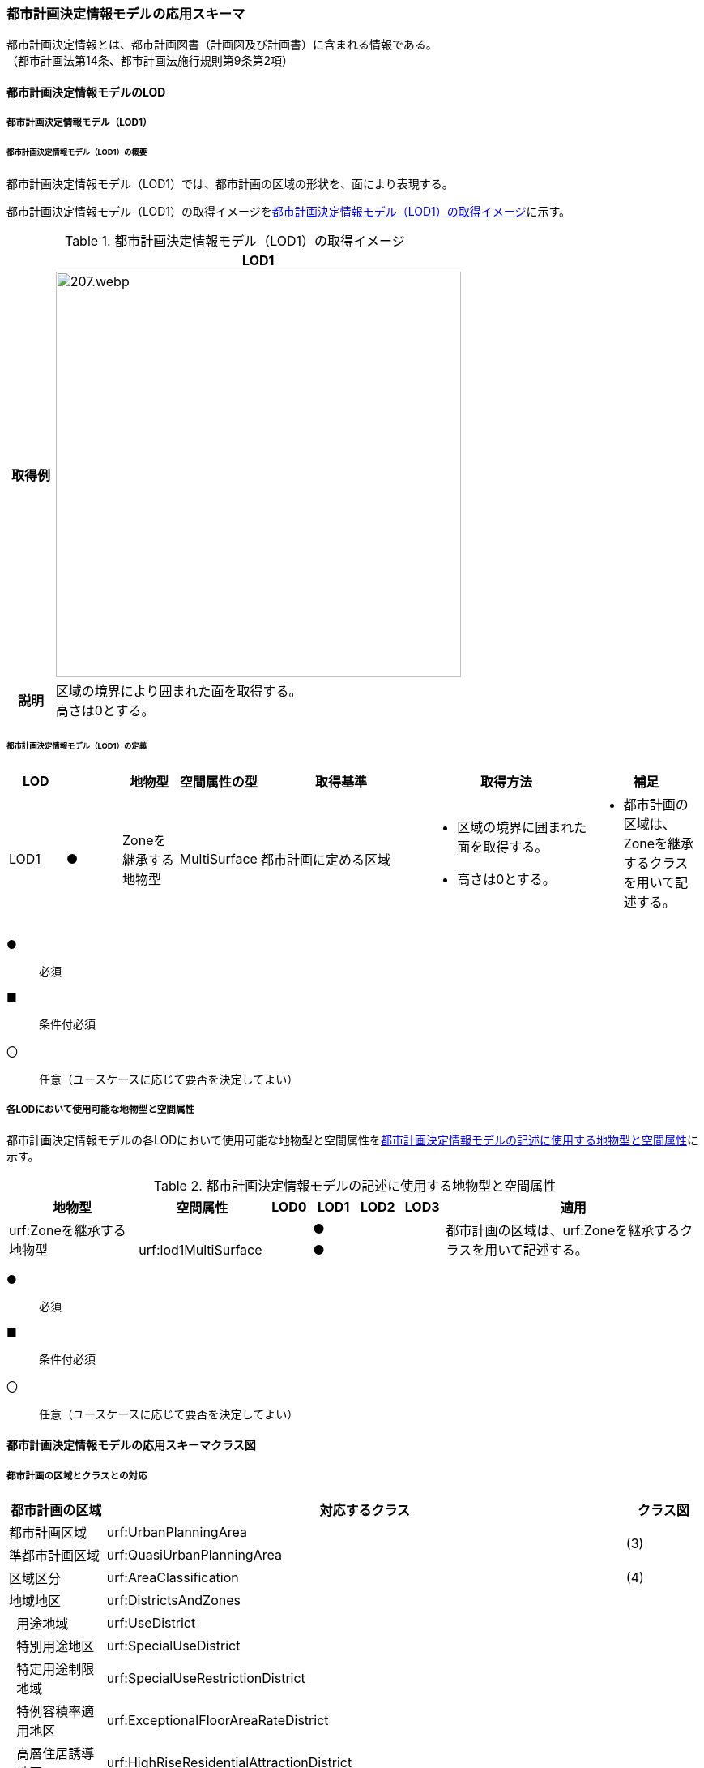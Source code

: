 [[toc4_10]]
=== 都市計画決定情報モデルの応用スキーマ

都市計画決定情報とは、都市計画図書（計画図及び計画書）に含まれる情報である。 +
（都市計画法第14条、都市計画法施行規則第9条第2項）

[[toc4_10_01]]
==== 都市計画決定情報モデルのLOD

[[toc4_10_01_01]]
===== 都市計画決定情報モデル（LOD1）

====== 都市計画決定情報モデル（LOD1）の概要

都市計画決定情報モデル（LOD1）では、都市計画の区域の形状を、面により表現する。

都市計画決定情報モデル（LOD1）の取得イメージを<<tab-4-58>>に示す。

[[tab-4-58]]
[cols="1a,9a"]
.都市計画決定情報モデル（LOD1）の取得イメージ
|===
^h| ^h| LOD1
^h| 取得例
|
image::images/207.webp.png[width="500"]

^h| 説明 | 区域の境界により囲まれた面を取得する。 +
高さは0とする。

|===

====== 都市計画決定情報モデル（LOD1）の定義

[cols="1a,^1a,1a,1a,3a,3a,2a"]
|===
| LOD | | 地物型 | 空間属性の型 | 取得基準 | 取得方法 | 補足

| LOD1
| ●
| Zoneを継承する地物型
| MultiSurface
| 都市計画に定める区域
|
* 区域の境界に囲まれた面を取得する。
* 高さは0とする。
|
* 都市計画の区域は、Zoneを継承するクラスを用いて記述する。

|===

[%key]
●:: 必須
■:: 条件付必須
〇:: 任意（ユースケースに応じて要否を決定してよい）

[[toc4_10_01_02]]
===== 各LODにおいて使用可能な地物型と空間属性

都市計画決定情報モデルの各LODにおいて使用可能な地物型と空間属性を<<tab-4-59>>に示す。

[[tab-4-59]]
[cols="3a,3a,^a,^a,^a,^a,6a"]
.都市計画決定情報モデルの記述に使用する地物型と空間属性
|===
h| 地物型 h| 空間属性 h| LOD0 h| LOD1 h| LOD2 h| LOD3 h| 適用

.2+| urf:Zoneを継承する地物型 | | |  ● | | .2+| 都市計画の区域は、urf:Zoneを継承するクラスを用いて記述する。
| urf:lod1MultiSurface | |  ● | |

|===

[%key]
●:: 必須
■:: 条件付必須
〇:: 任意（ユースケースに応じて要否を決定してよい）

[[toc4_10_02]]
==== 都市計画決定情報モデルの応用スキーマクラス図

[[toc4_10_02_01]]
===== 都市計画の区域とクラスとの対応

[cols="3a,3a,3a,37a,37a,37a"]
|===
4+|  都市計画の区域 |  対応するクラス |  クラス図

4+| 都市計画区域 | urf:UrbanPlanningArea .2+| (3)
4+| 準都市計画区域 | urf:QuasiUrbanPlanningArea
4+| 区域区分 | urf:AreaClassification | (4)
4+| 地域地区 | urf:DistrictsAndZones .28+| (5)
.27+| 3+| 用途地域 | urf:UseDistrict
3+| 特別用途地区 | urf:SpecialUseDistrict
3+| 特定用途制限地域 | urf:SpecialUseRestrictionDistrict
3+| 特例容積率適用地区 | urf:ExceptionalFloorAreaRateDistrict
3+| 高層住居誘導地区 | urf:HighRiseResidentialAttractionDistrict
3+| 高度地区 | urf:HeightControlDistrict
3+| 高度利用地区 | urf:HighLevelUseDistrict
3+| 特定街区 | urf:SpecifiedBlock
3+| 都市再生特別地区 | urf:SpecialUrbanRenaissanceDistrict
3+| 居住調整地域 | urf:HousingControlArea
3+| 居住環境向上用途誘導地区 | urf:ResidentialEnvironmentImprovementDistrict
3+| 特定用途誘導地区 | urf:SpecialUseAttractionDistrict
3+| 防火地域又は準防火地域 | urf:FirePreventionDistrict
3+| 特定防災街区整備地区 | urf:SpecifiedDisasterPreventionBlockImprovementZone
3+| 景観地区 | urf:LandscapeZone
3+| 風致地区 | urf:ScenicDistrict
3+| 駐車場整備地区 | urf:ParkingPlaceDevelopmentZone
3+| 臨港地区 | urf:PortZone
3+| 歴史的風土特別保存地区 | urf:SpecialZoneForPreservationOfHistoricalLandscape
3+| 第一種歴史的風土保存地区 +
又は第二種歴史的風土保存地区
| urf:ZoneForPreservationOfHistoricalLandscape

3+| 緑地保全地域 | urf:GreenSpaceConservationDistrict
3+| 特別緑地保全地域 | urf:SpecialGreenSpaceConservationDistrict
3+| 緑化地域 | urf:TreePlantingDistrict
3+| 流通業務地区 | urf:DistributionBusinessZone
3+| 生産緑地地区 | urf:ProductiveGreenZone
3+| 伝統的建造物群保存地区 | urf:ConservationZoneForClustersOfTraditionalStructures
3+| 航空機騒音障害防止地区 +
又は航空機騒音障害防止特別地区
| urf:AircraftNoiseControlZone +
urf:AircraftNoiseControlZone

4+| 促進区域 | urf:ProjectPromotionArea .5+| (6)
.4+| 3+| 市街地再開発促進区域 | urf:UrbanRedevelopmentPromotionArea
3+| 土地区画整理促進区域 | urf:LandReadjustmentPromotionArea
3+| 住宅街区整備促進区域 | urf:ResidentialBlockConstructionPromotionArea
3+| 拠点業務市街地整備土地区画整理促進区域 | urf:LandReadjustmentPromotionAreasForCoreBusinessUrbanDevelopment
4+| 遊休土地転換利用促進地区 | urf:UnusedLandUsePromotionArea | (7)
4+| 被災市街地復興推進地域 | urf:UrbanDisasterRecoveryPromotionArea | (8)
4+| 都市施設 | urf:UrbanFacility | (9)
.22+| 3+| 交通施設 | urf:TrafficFacility | (10)
3+| 公共空地 | urf:OpenSpaceForPublicUse | (11)
3+| 供給施設及び処理施設 | urf:SupplyFacility, urf:TreatmentFacility | (12)
3+| 水路 | urf:Waterway | (13)
3+| 教育文化施設 | urf:EducationalAndCulturalFacility | (14)
3+| 医療施設及び社会福祉施設 | urf:MedicalFacility, urf:SocialWelfareFacility | (15)
3+| 市場、と畜場、火葬場 | urf:MarketsSlaughterhousesCrematoria | (16)
3+| 一団地の住宅施設 | urf:CollectiveHousingFacilities .15+| (9)
3+| 一団地の官公庁施設 | urf:CollectiveGovernmentAndPublicOfficeFacilities
3+| 流通業務団地 | urf:DistributionBusinessPark
3+| 一団地の津波防災拠点市街地形成施設 | urf:CollectiveFacilitiesForTsunamiDisasterPrevention
3+| 一団地の復興再生拠点市街地形成施設 | urf:CollectiveFacilitiesForReconstructionAndRevitalization
3+| 一団地の復興拠点市街地形成施設 | urf:CollectiveFacilitiesForReconstruction
3+| 一団地の都市安全確保拠点施設 | urf:CollectiveUrbanDisasterPreventionFacilities
3+| 政令で定める都市施設 | urf:UrbanFacilityStipulatedByCabinetOrder
3+| 電気通信施設 | urf:TelecommunicationFacility
3+| 防風施設 | urf:WindProtectionFacility
3+| 防火施設 | urf:FireProtectionFacility
3+| 防潮施設 | urf:TideFacility
3+| 防水施設 | urf:FloodPreventionFacility
3+| 防雪施設 | urf:SnowProtectionFacility
3+| 防砂施設 | urf:SandControlFacility
4+| 市街地開発事業 | urf:UrbanDevelopmentProject .9+| (17)
.8+| 3+| 土地区画整理事業 | urf:LandReadjustmentProject
3+| 新住宅市街地開発事業 | urf:NewHousingAndUrbanDevelopmentProject
3+| 工業団地造成事業 | urf:IndustrialParkDevelopmentProject
3+| 市街地再開発事業 | urf:UrbanRedevelopmentProject
3+| 新都市基盤整備事業 | urf:NewUrbanInfrastructureProject
3+| 住宅街区整備事業 | urf:ResidentialBlockConstructionProject
3+| 防災街区整備事業 | urf:DisasterPreventionBlockImprovementProject
3+| 市街地改造事業 | urf:UrbanRenewalProject
4+| 市街地開発事業等の予定区域 | urf:ScheduledAreaForUrbanDevelopmentProject .7+| (18)
.6+| 3+| 新住宅市街地開発事業の予定区域 | urf:ScheduledAreaForNewHousingAndUrbanDevelopmentProjects
3+| 工業団地造成事業の予定区域 | urf:ScheduledAreaForIndustrialParkDevelopmentProjects
3+| 新都市基盤整備事業の予定区域 | urf:ScheduledAreaForNewUrbanInfrastructureProjects
3+| 一団地の住宅施設の予定区域 | urf:ScheduledAreaForCollectiveHousingFacilities
3+| 一団地の官公庁施設の予定区域 | urf:ScheduledAreaForCollectiveGovernmentAndPublicOfficeFacilities
3+| 流通業務団地の予定区域 | urf:ScheduledAreaForDistributionBusinessPark
4+| 地区計画等 | .17+| (19)
.19+| 3+| 地区計画 | urf:DistrictPlan
.2+| 2+| 地区整備計画 | urf:DistrictDevelopmentPlan
| | 地区施設 | urf:DistrictFacilityurf:DistrictFacility
3+| 沿道地区計画 | urf:RoadsideDistrictPlan
.2+| 2+| 沿道地区整備計画 | urf:RoadsideDistrictImprovementPlan
| | 沿道地区施設 | urf:RoadsideDistrictFacility
3+| 集落地区計画 | urf:RuralDistrictPlan
.2+| 2+| 集落地整備計画 | urf:RuralDistrictImprovementPlan
| | 集落施設 | urf:RuralDistrictFacility
3+| 歴史的風致維持向上地区計画 | urf:HistoricSceneryMaintenanceAndImprovementDistrictPlan
| 2+| 歴史的風致維持向上地区整備計画 | urf:DistrictImprovementPlanForHistoricSceneryMaintenanceAndImprovementDistrict
3+| 防災街区整備地区計画 | urf:DisasterPreventionBlockImprovementZonePlan
.4+| 2+| 特定建築物地区整備計画 | urf:SpecifiedBuildingZoneImprovementPlan
| | 特定地区防災施設 | urf:ZonalDisasterPreventionFacility
2+| 防災街区整備地区整備計画 | urf:DistrictImprovementPlanForDisasterPreventionBlockImprovementZonePlan
| | 地区防災施設 | urf:ZonalDisasterPreventionFacility
3+| 立地適正化計画 | .3+| (21)
.2+| 2+| 都市機能誘導区域 | urf:UrbanFunctionAttractionArea
2+| 居住誘導区域 | urf:ResidenceAttractionArea

|===

[[toc4_10_02_02]]
===== 都市計画決定情報の概要

image::images/EAID_8FD488EF_BAAB_40ec_A7ED_F7CC831D546E.png[]

// image::images/208.svg[]

[[toc4_10_02_03]]
===== 都市計画区域、準都市計画区域

image::images/EAID_1B2D9309_C66B_492a_995C_95B2B02E0D7C.png[]

// image::images/209.svg[]

[[toc4_10_02_04]]
===== 区域区分

image::images/EAID_6807F4EE_18EF_4e7e_ACCF_D5BD323AFDE9.png[]

// image::images/210.svg[]

[[toc4_10_02_05]]
===== 地域地区及び用途地域

image::images/EAID_9994BF62_51E2_42cd_BB35_16C537B6718A.png[]

// image::images/211.svg[]

[[toc4_10_02_06]]
===== 促進区域

image::images/EAID_CE4734FC_7986_4b3a_807F_A5B2C7EDE9E4.png[]

// image::images/212.svg[]

[[toc4_10_02_07]]
===== 遊休土地転換利用促進地区

image::images/EAID_F3F00F45_CD37_46fd_B521_D1040EB2FB16.png[]

// image::images/213.svg[]

[[toc4_10_02_08]]
===== 被災市街地復興推進地域

image::images/EAID_E7D9A2C4_72D6_40b9_8EB8_6B35476246B3.png[]

// image::images/214.svg[]

[[toc4_10_02_09]]
===== 都市施設

image::images/EAID_C96CBC24_B20E_459a_8F9D_75B61CDCB89F.png[]

// image::images/215.svg[]

[[toc4_10_02_10]]
===== 交通施設

image::images/EAID_A9FE9E6F_A5F4_47e5_A6BA_26E22C7346B6.png[]

// image::images/216.svg[]

[[toc4_10_02_11]]
===== 公共空地

image::images/EAID_CD5CF053_1772_4a0f_962D_B17054D8EEAA.png[]

// image::images/217.svg[]

[[toc4_10_02_12]]
===== 供給施設及び処理施設

image::images/EAID_F853B3C4_B145_4ef0_B261_C3CC0475B6D2.png[]

// image::images/218.svg[]

[[toc4_10_02_13]]
===== 水路

image::images/EAID_D998B20D_A875_4ef8_A9CE_996BE56602BD.png[]

// image::images/219.svg[]

[[toc4_10_02_14]]
===== 教育文化施設

image::images/EAID_AAF52AF6_F7F9_4005_AE46_8920847BEA03.png[]

// image::images/220.svg[]

[[toc4_10_02_15]]
===== 医療施設及び社会福祉施設

image::images/EAID_359DD694_0100_4bdf_AD5F_712D97E9C69B.png[]

// image::images/221.svg[]

[[toc4_10_02_16]]
===== 市場、と畜場、火葬場

image::images/EAID_A264F089_F9B3_406c_A3A8_FF34903797D3.png[]

// image::images/222.svg[]

[[toc4_10_02_17]]
===== 市街地開発事業

image::images/EAID_E77C66A2_2E94_4196_BFC6_662FE5AEEB6F.png[]

// image::images/223.svg[]

[[toc4_10_02_18]]
===== 市街地開発事業等予定区域

image::images/EAID_F92A6A28_612E_468e_9E39_D7AE7D24E24D.png[]

// image::images/224.svg[]

[[toc4_10_02_19]]
===== 地区計画等

image::images/EAID_2C8DD882_8DEA_4065_89F8_DDA796AA0C85.png[]

// image::images/225.svg[]

[[toc4_10_02_20]]
===== 立体的な範囲、区域界、品質属性

image::images/EAID_1321F39B_AD67_47b5_B5C3_3A42BBFCBDF9.png[]

// image::images/226.svg[]

[[toc4_10_02_21]]
===== 立地適正化計画

image::images/EAID_8BB1CA0C_C003_4678_973B_A1C3308E021D.png[]

// image::images/227.svg[]


[[toc4_10_03]]
==== 都市計画決定情報モデルの応用スキーマ文書

[[toc4_10_03_01]]
===== 都市計画区域、準都市計画区域

====== urf:UrbanPlanningArea

lutaml_klass_table::../../sources/xmi/plateau_all_packages_export.xmi[name="UrbanPlanningArea",template="../../sources/liquid_templates/_klass_table.liquid"]

====== urf:QuasiUrbanPlanningArea

lutaml_klass_table::../../sources/xmi/plateau_all_packages_export.xmi[name="QuasiUrbanPlanningArea",template="../../sources/liquid_templates/_klass_table.liquid"]


[[toc4_10_03_02]]
===== 区域区分

====== urf:AreaClassification

lutaml_klass_table::../../sources/xmi/plateau_all_packages_export.xmi[name="AreaClassification",template="../../sources/liquid_templates/_klass_table.liquid"]


[[toc4_10_03_03]]
===== 地域地区

====== urf:DistrictsAndZones

lutaml_klass_table::../../sources/xmi/plateau_all_packages_export.xmi[name="DistrictsAndZones",template="../../sources/liquid_templates/_klass_table.liquid"]

====== urf:UseDistrict

lutaml_klass_table::../../sources/xmi/plateau_all_packages_export.xmi[name="UseDistrict",template="../../sources/liquid_templates/_klass_table.liquid"]

====== urf:SpecialUseDistrict

lutaml_klass_table::../../sources/xmi/plateau_all_packages_export.xmi[name="SpecialUseDistrict",template="../../sources/liquid_templates/_klass_table.liquid"]

====== urf:SpecialUseRestrictionDistrict

lutaml_klass_table::../../sources/xmi/plateau_all_packages_export.xmi[name="SpecialUseRestrictionDistrict",template="../../sources/liquid_templates/_klass_table.liquid"]

====== urf:ExceptionalFloorAreaRateDistrict

lutaml_klass_table::../../sources/xmi/plateau_all_packages_export.xmi[name="ExceptionalFloorAreaRateDistrict",template="../../sources/liquid_templates/_klass_table.liquid"]

====== urf:HighRiseResidentialAttractionDistrict

lutaml_klass_table::../../sources/xmi/plateau_all_packages_export.xmi[name="HighRiseResidentialAttractionDistrict",template="../../sources/liquid_templates/_klass_table.liquid"]

====== urf:HeightControlDistrict

lutaml_klass_table::../../sources/xmi/plateau_all_packages_export.xmi[name="HeightControlDistrict",template="../../sources/liquid_templates/_klass_table.liquid"]

====== urf:HighLevelUseDistrict

lutaml_klass_table::../../sources/xmi/plateau_all_packages_export.xmi[name="HighLevelUseDistrict",template="../../sources/liquid_templates/_klass_table.liquid"]

====== urf:SpecifiedBlock

lutaml_klass_table::../../sources/xmi/plateau_all_packages_export.xmi[name="SpecifiedBlock",template="../../sources/liquid_templates/_klass_table.liquid"]

====== urf:SpecialUrbanRenaissanceDistrict

lutaml_klass_table::../../sources/xmi/plateau_all_packages_export.xmi[name="SpecialUrbanRenaissanceDistrict",template="../../sources/liquid_templates/_klass_table.liquid"]

====== urf:HousingControlArea

lutaml_klass_table::../../sources/xmi/plateau_all_packages_export.xmi[name="HousingControlArea",template="../../sources/liquid_templates/_klass_table.liquid"]

====== urf:ResidentialEnvironmentImprovementDistrict

lutaml_klass_table::../../sources/xmi/plateau_all_packages_export.xmi[name="ResidentialEnvironmentImprovementDistrict",template="../../sources/liquid_templates/_klass_table.liquid"]

====== urf:SpecialUseAttractionDistrict

lutaml_klass_table::../../sources/xmi/plateau_all_packages_export.xmi[name="SpecialUseAttractionDistrict",template="../../sources/liquid_templates/_klass_table.liquid"]

====== urf:FirePreventionDistrict

lutaml_klass_table::../../sources/xmi/plateau_all_packages_export.xmi[name="FirePreventionDistrict",template="../../sources/liquid_templates/_klass_table.liquid"]

====== urf:SpecifiedDisasterPreventionBlockImprovementZone

lutaml_klass_table::../../sources/xmi/plateau_all_packages_export.xmi[name="SpecifiedDisasterPreventionBlockImprovementZone",template="../../sources/liquid_templates/_klass_table.liquid"]

====== urf:LandscapeZone

lutaml_klass_table::../../sources/xmi/plateau_all_packages_export.xmi[name="LandscapeZone",template="../../sources/liquid_templates/_klass_table.liquid"]

====== urf:ScenicDistrict

lutaml_klass_table::../../sources/xmi/plateau_all_packages_export.xmi[name="ScenicDistrict",template="../../sources/liquid_templates/_klass_table.liquid"]

====== urf:ParkingPlaceDevelopmentZone

lutaml_klass_table::../../sources/xmi/plateau_all_packages_export.xmi[name="ParkingPlaceDevelopmentZone",template="../../sources/liquid_templates/_klass_table.liquid"]

====== urf:PortZone

lutaml_klass_table::../../sources/xmi/plateau_all_packages_export.xmi[name="PortZone",template="../../sources/liquid_templates/_klass_table.liquid"]

====== urf:SpecialZoneForPreservationOfHistoricalLandscape

lutaml_klass_table::../../sources/xmi/plateau_all_packages_export.xmi[name="SpecialZoneForPreservationOfHistoricalLandscape",template="../../sources/liquid_templates/_klass_table.liquid"]

====== urf:ZoneForPreservationOfHistoricalLandscape

lutaml_klass_table::../../sources/xmi/plateau_all_packages_export.xmi[name="ZoneForPreservationOfHistoricalLandscape",template="../../sources/liquid_templates/_klass_table.liquid"]

====== urf:GreenSpaceConservationDistrict

lutaml_klass_table::../../sources/xmi/plateau_all_packages_export.xmi[name="GreenSpaceConservationDistrict",template="../../sources/liquid_templates/_klass_table.liquid"]

====== urf:SpecialGreenSpaceConservationDistrict

lutaml_klass_table::../../sources/xmi/plateau_all_packages_export.xmi[name="SpecialGreenSpaceConservationDistrict",template="../../sources/liquid_templates/_klass_table.liquid"]

====== urf:TreePlantingDistrict

lutaml_klass_table::../../sources/xmi/plateau_all_packages_export.xmi[name="TreePlantingDistrict",template="../../sources/liquid_templates/_klass_table.liquid"]

====== urf:DistributionBusinessZone

lutaml_klass_table::../../sources/xmi/plateau_all_packages_export.xmi[name="DistributionBusinessZone",template="../../sources/liquid_templates/_klass_table.liquid"]

====== urf:ProductiveGreenZone

lutaml_klass_table::../../sources/xmi/plateau_all_packages_export.xmi[name="ProductiveGreenZone",template="../../sources/liquid_templates/_klass_table.liquid"]

====== urf:ConservationZoneForClustersOfTraditionalStructures

lutaml_klass_table::../../sources/xmi/plateau_all_packages_export.xmi[name="ConservationZoneForClustersOfTraditionalStructures",template="../../sources/liquid_templates/_klass_table.liquid"]

====== urf:AircraftNoiseControlZone

lutaml_klass_table::../../sources/xmi/plateau_all_packages_export.xmi[name="AircraftNoiseControlZone",template="../../sources/liquid_templates/_klass_table.liquid"]


[[toc4_10_03_04]]
===== 促進区域

====== urf:ProjectPromotionArea

lutaml_klass_table::../../sources/xmi/plateau_all_packages_export.xmi[name="ProjectPromotionArea",template="../../sources/liquid_templates/_klass_table.liquid"]

====== urf:UrbanRedevelopmentPromotionArea

lutaml_klass_table::../../sources/xmi/plateau_all_packages_export.xmi[name="UrbanRedevelopmentPromotionArea",template="../../sources/liquid_templates/_klass_table.liquid"]

====== urf:LandReadjustmentPromotionArea

lutaml_klass_table::../../sources/xmi/plateau_all_packages_export.xmi[name="LandReadjustmentPromotionArea",template="../../sources/liquid_templates/_klass_table.liquid"]

====== urf:ResidentialBlockConstructionPromotionArea

lutaml_klass_table::../../sources/xmi/plateau_all_packages_export.xmi[name="ResidentialBlockConstructionPromotionArea",template="../../sources/liquid_templates/_klass_table.liquid"]

====== urf:LandReadjustmentPromotionAreasForCoreBusinessUrbanDevelopment

lutaml_klass_table::../../sources/xmi/plateau_all_packages_export.xmi[name="LandReadjustmentPromotionAreasForCoreBusinessUrbanDevelopment",template="../../sources/liquid_templates/_klass_table.liquid"]


[[toc4_10_03_05]]
===== 遊休土地転換利用促進地区

====== urf:UnusedLandUsePromotionArea

lutaml_klass_table::../../sources/xmi/plateau_all_packages_export.xmi[name="UnusedLandUsePromotionArea",template="../../sources/liquid_templates/_klass_table.liquid"]


[[toc4_10_03_06]]
===== 被災市街地復興推進地域

====== urf:UrbanDisasterRecoveryPromotionArea

lutaml_klass_table::../../sources/xmi/plateau_all_packages_export.xmi[name="UrbanDisasterRecoveryPromotionArea",template="../../sources/liquid_templates/_klass_table.liquid"]


[[toc4_10_03_07]]
===== 都市施設

====== urf:UrbanFacility

lutaml_klass_table::../../sources/xmi/plateau_all_packages_export.xmi[name="UrbanFacility",template="../../sources/liquid_templates/_klass_table.liquid"]

====== urf:TrafficFacility

lutaml_klass_table::../../sources/xmi/plateau_all_packages_export.xmi[name="TrafficFacility",template="../../sources/liquid_templates/_klass_table.liquid"]

====== urf:UrbanRoadAttribute

lutaml_klass_table::../../sources/xmi/plateau_all_packages_export.xmi[name="UrbanRoadAttribute",template="../../sources/liquid_templates/_klass_table.liquid"]

====== urf:UrbanRapidTransitRailroadAttribute

lutaml_klass_table::../../sources/xmi/plateau_all_packages_export.xmi[name="UrbanRapidTransitRailroadAttribute",template="../../sources/liquid_templates/_klass_table.liquid"]

====== urf:StructureDetails

lutaml_klass_table::../../sources/xmi/plateau_all_packages_export.xmi[name="StructureDetails",template="../../sources/liquid_templates/_klass_table.liquid"]

====== urf:ParkingPlaceAttribute

lutaml_klass_table::../../sources/xmi/plateau_all_packages_export.xmi[name="ParkingPlaceAttribute",template="../../sources/liquid_templates/_klass_table.liquid"]

====== urf:VehicleTerminalAttribute

lutaml_klass_table::../../sources/xmi/plateau_all_packages_export.xmi[name="VehicleTerminalAttribute",template="../../sources/liquid_templates/_klass_table.liquid"]

====== urf:OpenSpaceForPublicUse

lutaml_klass_table::../../sources/xmi/plateau_all_packages_export.xmi[name="OpenSpaceForPublicUse",template="../../sources/liquid_templates/_klass_table.liquid"]

====== urf:ParkAttribute

lutaml_klass_table::../../sources/xmi/plateau_all_packages_export.xmi[name="ParkAttribute",template="../../sources/liquid_templates/_klass_table.liquid"]

====== urf:SupplyFacility

lutaml_klass_table::../../sources/xmi/plateau_all_packages_export.xmi[name="SupplyFacility",template="../../sources/liquid_templates/_klass_table.liquid"]

====== urf:WaterWorksAttribute

lutaml_klass_table::../../sources/xmi/plateau_all_packages_export.xmi[name="WaterWorksAttribute",template="../../sources/liquid_templates/_klass_table.liquid"]

====== urf:TreatmentFacility

lutaml_klass_table::../../sources/xmi/plateau_all_packages_export.xmi[name="TreatmentFacility",template="../../sources/liquid_templates/_klass_table.liquid"]

====== urf:SewerSystemAttribute

lutaml_klass_table::../../sources/xmi/plateau_all_packages_export.xmi[name="SewerSystemAttribute",template="../../sources/liquid_templates/_klass_table.liquid"]

====== urf:Waterway

lutaml_klass_table::../../sources/xmi/plateau_all_packages_export.xmi[package="urf",name="Waterway",template="../../sources/liquid_templates/_klass_table.liquid"]

====== urf:EducationalAndCulturalFacility

lutaml_klass_table::../../sources/xmi/plateau_all_packages_export.xmi[name="EducationalAndCulturalFacility",template="../../sources/liquid_templates/_klass_table.liquid"]

====== urf:MedicalFacility

lutaml_klass_table::../../sources/xmi/plateau_all_packages_export.xmi[name="MedicalFacility",template="../../sources/liquid_templates/_klass_table.liquid"]

====== urf:SocialWelfareFacility

lutaml_klass_table::../../sources/xmi/plateau_all_packages_export.xmi[name="SocialWelfareFacility",template="../../sources/liquid_templates/_klass_table.liquid"]

====== urf:MarketsSlaughterhousesCrematoria

lutaml_klass_table::../../sources/xmi/plateau_all_packages_export.xmi[name="MarketsSlaughterhousesCrematoria",template="../../sources/liquid_templates/_klass_table.liquid"]

====== urf:CollectiveHousingFacilities

lutaml_klass_table::../../sources/xmi/plateau_all_packages_export.xmi[name="CollectiveHousingFacilities",template="../../sources/liquid_templates/_klass_table.liquid"]

====== urf:CollectiveGovernmentAndPublicOfficeFacilities

lutaml_klass_table::../../sources/xmi/plateau_all_packages_export.xmi[name="CollectiveGovernmentAndPublicOfficeFacilities",template="../../sources/liquid_templates/_klass_table.liquid"]

====== urf:DistributionBusinessPark

lutaml_klass_table::../../sources/xmi/plateau_all_packages_export.xmi[name="DistributionBusinessPark",template="../../sources/liquid_templates/_klass_table.liquid"]

====== urf:CollectiveFacilitiesForTsunamiDisasterPrevention

lutaml_klass_table::../../sources/xmi/plateau_all_packages_export.xmi[name="CollectiveFacilitiesForTsunamiDisasterPrevention",template="../../sources/liquid_templates/_klass_table.liquid"]

====== urf:CollectiveFacilitiesForReconstructionAndRevitalization

lutaml_klass_table::../../sources/xmi/plateau_all_packages_export.xmi[name="CollectiveFacilitiesForReconstructionAndRevitalization",template="../../sources/liquid_templates/_klass_table.liquid"]

====== urf:CollectiveFacilitiesForReconstruction

lutaml_klass_table::../../sources/xmi/plateau_all_packages_export.xmi[name="CollectiveFacilitiesForReconstruction",template="../../sources/liquid_templates/_klass_table.liquid"]

====== urf:CollectiveUrbanDisasterPreventionFacilities

lutaml_klass_table::../../sources/xmi/plateau_all_packages_export.xmi[name="CollectiveUrbanDisasterPreventionFacilities",template="../../sources/liquid_templates/_klass_table.liquid"]

====== urf:UrbanFacilityStipulatedByCabinetOrder

lutaml_klass_table::../../sources/xmi/plateau_all_packages_export.xmi[name="UrbanFacilityStipulatedByCabinetOrder",template="../../sources/liquid_templates/_klass_table.liquid"]

====== urf:TelecommunicationFacility

lutaml_klass_table::../../sources/xmi/plateau_all_packages_export.xmi[name="TelecommunicationFacility",template="../../sources/liquid_templates/_klass_table.liquid"]

====== urf:WindProtectionFacility

lutaml_klass_table::../../sources/xmi/plateau_all_packages_export.xmi[name="WindProtectionFacility",template="../../sources/liquid_templates/_klass_table.liquid"]

====== urf:FireProtectionFacility

lutaml_klass_table::../../sources/xmi/plateau_all_packages_export.xmi[name="FireProtectionFacility",template="../../sources/liquid_templates/_klass_table.liquid"]

====== urf:TideFacility

lutaml_klass_table::../../sources/xmi/plateau_all_packages_export.xmi[name="TideFacility",template="../../sources/liquid_templates/_klass_table.liquid"]

====== urf:FloodPreventionFacility

lutaml_klass_table::../../sources/xmi/plateau_all_packages_export.xmi[name="FloodPreventionFacility",template="../../sources/liquid_templates/_klass_table.liquid"]

====== urf:SnowProtectionFacility

lutaml_klass_table::../../sources/xmi/plateau_all_packages_export.xmi[name="SnowProtectionFacility",template="../../sources/liquid_templates/_klass_table.liquid"]

====== urf:SandControlFacility

lutaml_klass_table::../../sources/xmi/plateau_all_packages_export.xmi[name="SandControlFacility",template="../../sources/liquid_templates/_klass_table.liquid"]


[[toc4_10_03_08]]
===== 市街地開発事業

====== urf:UrbanDevelopmentProject

lutaml_klass_table::../../sources/xmi/plateau_all_packages_export.xmi[name="UrbanDevelopmentProject",template="../../sources/liquid_templates/_klass_table.liquid"]

====== urf:LandReadjustmentProject

lutaml_klass_table::../../sources/xmi/plateau_all_packages_export.xmi[name="LandReadjustmentProject",template="../../sources/liquid_templates/_klass_table.liquid"]

====== urf:NewHousingAndUrbanDevelopmentProject

lutaml_klass_table::../../sources/xmi/plateau_all_packages_export.xmi[name="NewHousingAndUrbanDevelopmentProject",template="../../sources/liquid_templates/_klass_table.liquid"]

====== urf:IndustrialParkDevelopmentProject

lutaml_klass_table::../../sources/xmi/plateau_all_packages_export.xmi[name="IndustrialParkDevelopmentProject",template="../../sources/liquid_templates/_klass_table.liquid"]

====== urf:UrbanRedevelopmentProject

lutaml_klass_table::../../sources/xmi/plateau_all_packages_export.xmi[name="UrbanRedevelopmentProject",template="../../sources/liquid_templates/_klass_table.liquid"]

====== urf:NewUrbanInfrastructureProject

lutaml_klass_table::../../sources/xmi/plateau_all_packages_export.xmi[name="NewUrbanInfrastructureProject",template="../../sources/liquid_templates/_klass_table.liquid"]

====== urf:ResidentialBlockConstructionProject

lutaml_klass_table::../../sources/xmi/plateau_all_packages_export.xmi[name="ResidentialBlockConstructionProject",template="../../sources/liquid_templates/_klass_table.liquid"]

====== urf:DisasterPreventionBlockImprovementProject

lutaml_klass_table::../../sources/xmi/plateau_all_packages_export.xmi[name="DisasterPreventionBlockImprovementProject",template="../../sources/liquid_templates/_klass_table.liquid"]

====== urf:UrbanRenewalProject

lutaml_klass_table::../../sources/xmi/plateau_all_packages_export.xmi[name="UrbanRenewalProject",template="../../sources/liquid_templates/_klass_table.liquid"]


[[toc4_10_03_09]]
===== 市街地開発事業の予定区域

====== urf:ScheduledAreaForUrbanDevelopmentProject

lutaml_klass_table::../../sources/xmi/plateau_all_packages_export.xmi[name="ScheduledAreaForUrbanDevelopmentProject",template="../../sources/liquid_templates/_klass_table.liquid"]

====== urf:ScheduledAreaForNewHousingAndUrbanDevelopmentProjects

lutaml_klass_table::../../sources/xmi/plateau_all_packages_export.xmi[name="ScheduledAreaForNewHousingAndUrbanDevelopmentProjects",template="../../sources/liquid_templates/_klass_table.liquid"]

====== urf:ScheduledAreaForIndustrialParkDevelopmentProjects

lutaml_klass_table::../../sources/xmi/plateau_all_packages_export.xmi[name="ScheduledAreaForIndustrialParkDevelopmentProjects",template="../../sources/liquid_templates/_klass_table.liquid"]

====== urf:ScheduledAreaForNewUrbanInfrastructureProjects

lutaml_klass_table::../../sources/xmi/plateau_all_packages_export.xmi[name="ScheduledAreaForNewUrbanInfrastructureProjects",template="../../sources/liquid_templates/_klass_table.liquid"]

====== urf:ScheduledAreaForCollectiveHousingFacilities

lutaml_klass_table::../../sources/xmi/plateau_all_packages_export.xmi[name="ScheduledAreaForCollectiveHousingFacilities",template="../../sources/liquid_templates/_klass_table.liquid"]

====== urf:ScheduledAreaForCollectiveGovernmentAndPublicOfficeFacilities

lutaml_klass_table::../../sources/xmi/plateau_all_packages_export.xmi[name="ScheduledAreaForCollectiveGovernmentAndPublicOfficeFacilities",template="../../sources/liquid_templates/_klass_table.liquid"]

====== urf:ScheduledAreaForDistributionBusinessPark

lutaml_klass_table::../../sources/xmi/plateau_all_packages_export.xmi[name="ScheduledAreaForDistributionBusinessPark",template="../../sources/liquid_templates/_klass_table.liquid"]


[[toc4_10_03_10]]
===== 地区計画等

====== urf:DistrictPlan

lutaml_klass_table::../../sources/xmi/plateau_all_packages_export.xmi[name="DistrictPlan",template="../../sources/liquid_templates/_klass_table.liquid"]

====== urf:RoadsideDistrictPlan

lutaml_klass_table::../../sources/xmi/plateau_all_packages_export.xmi[name="RoadsideDistrictPlan",template="../../sources/liquid_templates/_klass_table.liquid"]

====== urf:RuralDistrictPlan

lutaml_klass_table::../../sources/xmi/plateau_all_packages_export.xmi[name="RuralDistrictPlan",template="../../sources/liquid_templates/_klass_table.liquid"]

====== urf:HistoricSceneryMaintenanceAndImprovementDistrictPlan

lutaml_klass_table::../../sources/xmi/plateau_all_packages_export.xmi[name="HistoricSceneryMaintenanceAndImprovementDistrictPlan",template="../../sources/liquid_templates/_klass_table.liquid"]

====== urf:DisasterPreventionBlockImprovementZonePlan

lutaml_klass_table::../../sources/xmi/plateau_all_packages_export.xmi[name="DisasterPreventionBlockImprovementZonePlan",template="../../sources/liquid_templates/_klass_table.liquid"]

====== urf:DistrictDevelopmentPlan

lutaml_klass_table::../../sources/xmi/plateau_all_packages_export.xmi[name="DistrictDevelopmentPlan",template="../../sources/liquid_templates/_klass_table.liquid"]

====== urf:SpecifiedBuildingZoneImprovementPlan

lutaml_klass_table::../../sources/xmi/plateau_all_packages_export.xmi[name="SpecifiedBuildingZoneImprovementPlan",template="../../sources/liquid_templates/_klass_table.liquid"]

====== urf:DistrictImprovementPlanForDisasterPreventionBlockImprovementZonePlan

lutaml_klass_table::../../sources/xmi/plateau_all_packages_export.xmi[name="DistrictImprovementPlanForDisasterPreventionBlockImprovementZonePlan",template="../../sources/liquid_templates/_klass_table.liquid"]

====== urf:RoadsideDistrictImprovementPlan

lutaml_klass_table::../../sources/xmi/plateau_all_packages_export.xmi[name="RoadsideDistrictImprovementPlan",template="../../sources/liquid_templates/_klass_table.liquid"]

====== urf:RuralDistrictImprovementPlan

lutaml_klass_table::../../sources/xmi/plateau_all_packages_export.xmi[name="RuralDistrictImprovementPlan",template="../../sources/liquid_templates/_klass_table.liquid"]

====== urf:DistrictImprovementPlanForHistoricSceneryMaintenanceAndImprovementDistrict

lutaml_klass_table::../../sources/xmi/plateau_all_packages_export.xmi[name="DistrictImprovementPlanForHistoricSceneryMaintenanceAndImprovementDistrict",template="../../sources/liquid_templates/_klass_table.liquid"]

====== urf:PromotionDistrict

lutaml_klass_table::../../sources/xmi/plateau_all_packages_export.xmi[name="PromotionDistrict",template="../../sources/liquid_templates/_klass_table.liquid"]

====== urf:District

lutaml_klass_table::../../sources/xmi/plateau_all_packages_export.xmi[name="District",template="../../sources/liquid_templates/_klass_table.liquid"]

====== urf:DistrictFacility

lutaml_klass_table::../../sources/xmi/plateau_all_packages_export.xmi[name="DistrictFacility",template="../../sources/liquid_templates/_klass_table.liquid"]

====== urf:RuralDistrictFacility

lutaml_klass_table::../../sources/xmi/plateau_all_packages_export.xmi[name="RuralDistrictFacility",template="../../sources/liquid_templates/_klass_table.liquid"]

====== urf:RoadsideDistrictFacility

lutaml_klass_table::../../sources/xmi/plateau_all_packages_export.xmi[name="RoadsideDistrictFacility",template="../../sources/liquid_templates/_klass_table.liquid"]

====== urf:ZonalDisasterPreventionFacility

lutaml_klass_table::../../sources/xmi/plateau_all_packages_export.xmi[name="ZonalDisasterPreventionFacility",template="../../sources/liquid_templates/_klass_table.liquid"]


[[toc4_10_03_11]]
===== 立体的な範囲

====== urf:ThreeDimensionalExtent

lutaml_klass_table::../../sources/xmi/plateau_all_packages_export.xmi[name="ThreeDimensionalExtent",template="../../sources/liquid_templates/_klass_table.liquid"]


[[toc4_10_03_12]]
===== 区域の境界

====== urf:Boundary

lutaml_klass_table::../../sources/xmi/plateau_all_packages_export.xmi[name="Boundary",template="../../sources/liquid_templates/_klass_table.liquid"]


[[toc4_10_03_13]]
===== 立地適正化計画

====== urf:UrbanFunctionAttractionArea

lutaml_klass_table::../../sources/xmi/plateau_all_packages_export.xmi[name="UrbanFunctionAttractionArea",template="../../sources/liquid_templates/_klass_table.liquid"]

====== urf:ResidenceAttractionArea

lutaml_klass_table::../../sources/xmi/plateau_all_packages_export.xmi[name="ResidenceAttractionArea",template="../../sources/liquid_templates/_klass_table.liquid"]


[[toc4_10_03_14]]
===== データ品質

====== uro:DataQualityAttribute

lutaml_klass_table::../../sources/xmi/plateau_all_packages_export.xmi[name="DataQualityAttribute",template="../../sources/liquid_templates/_klass_table.liquid"]


[[toc4_10_03_15]]
===== 拡張属性

====== uro:KeyValuePairAttribute

lutaml_klass_table::../../sources/xmi/plateau_all_packages_export.xmi[name="KeyValuePairAttribute",template="../../sources/liquid_templates/_klass_table.liquid"]


[[toc4_10_04]]
==== 都市計画決定情報モデルで使用するコードリストと列挙型

[[toc4_10_04_01]]
===== Urban Function（i-UR）

====== Common_urbanPlanType.xml

lutaml_gml_dictionary::iur/codelists/3.2/Common_urbanPlanType.xml[template="gml_dict_template.liquid",context=dict]

====== Common_areaClassificationType.xml

lutaml_gml_dictionary::iur/codelists/3.2/Common_areaClassificationType.xml[template="gml_dict_template.liquid",context=dict]

====== Common_districtsAndZonesType.xml

lutaml_gml_dictionary::iur/codelists/3.2/Common_districtsAndZonesType.xml[template="gml_dict_template.liquid",context=dict]

====== Common_validType.xml

lutaml_gml_dictionary::iur/codelists/3.2/Common_validType.xml[template="gml_dict_template.liquid",context=dict]

====== Common_availabilityType.xml

lutaml_gml_dictionary::iur/codelists/3.2/Common_availabilityType.xml[template="gml_dict_template.liquid",context=dict]

====== SpecialUseDistrict_usage.xml

lutaml_gml_dictionary::iur/codelists/3.2/SpecialUseDistrict_usage.xml[template="gml_dict_template.liquid",context=dict]

====== HeightControlDistrict_usage.xml

lutaml_gml_dictionary::iur/codelists/3.2/HeightControlDistrict_usage.xml[template="gml_dict_template.liquid",context=dict]

====== FirePreventionDistrict_usage.xml

lutaml_gml_dictionary::iur/codelists/3.2/FirePreventionDistrict_usage.xml[template="gml_dict_template.liquid",context=dict]

====== ScenicDistrict_usage.xml

lutaml_gml_dictionary::iur/codelists/3.2/ScenicDistrict_usage.xml[template="gml_dict_template.liquid",context=dict]

====== PortZone_usage.xml

lutaml_gml_dictionary::iur/codelists/3.2/PortZone_usage.xml[template="gml_dict_template.liquid",context=dict]

====== SpecialGreenSpaceConservationDistrict_requirement.xml

lutaml_gml_dictionary::iur/codelists/3.2/SpecialGreenSpaceConservationDistrict_requirement.xml[template="gml_dict_template.liquid",context=dict]

====== ProjectPromotionArea_function.xml

lutaml_gml_dictionary::iur/codelists/3.2/ProjectPromotionArea_function.xml[template="gml_dict_template.liquid",context=dict]

====== UrbanRoadAttribute_routeTypeNumber.xml

lutaml_gml_dictionary::iur/codelists/3.2/UrbanRoadAttribute_routeTypeNumber.xml[template="gml_dict_template.liquid",context=dict]

====== UrbanRoadAttribute_routeSizeNumber.xml

lutaml_gml_dictionary::iur/codelists/3.2/UrbanRoadAttribute_routeSizeNumber.xml[template="gml_dict_template.liquid",context=dict]

====== UrbanRoadAttribute_roadType.xml

lutaml_gml_dictionary::iur/codelists/3.2/UrbanRoadAttribute_roadType.xml[template="gml_dict_template.liquid",context=dict]

====== TrafficFacility_trafficFacilityStructureType.xml

lutaml_gml_dictionary::iur/codelists/3.2/TrafficFacility_trafficFacilityStructureType.xml[template="gml_dict_template.liquid",context=dict]

====== TrafficFacility_trafficFacilityCrossingType.xml

lutaml_gml_dictionary::iur/codelists/3.2/TrafficFacility_trafficFacilityCrossingType.xml[template="gml_dict_template.liquid",context=dict]

====== VehicleTerminalAttribute_terminalType.xml

lutaml_gml_dictionary::iur/codelists/3.2/VehicleTerminalAttribute_terminalType.xml[template="gml_dict_template.liquid",context=dict]

====== ParkAttribute_parkTypeNumber.xml

lutaml_gml_dictionary::iur/codelists/3.2/ParkAttribute_parkTypeNumber.xml[template="gml_dict_template.liquid",context=dict]

====== ParkAttribute_parkSizeNumber.xml

lutaml_gml_dictionary::iur/codelists/3.2/ParkAttribute_parkSizeNumber.xml[template="gml_dict_template.liquid",context=dict]

====== Waterway_structure.xml

lutaml_gml_dictionary::iur/codelists/3.2/Waterway_structure.xml[template="gml_dict_template.liquid",context=dict]

====== SewerSystemAttribute_systemType.xml

lutaml_gml_dictionary::iur/codelists/3.2/SewerSystemAttribute_systemType.xml[template="gml_dict_template.liquid",context=dict]

====== UrbanRedevelopmentProject_usage.xml

lutaml_gml_dictionary::iur/codelists/3.2/UrbanRedevelopmentProject_usage.xml[template="gml_dict_template.liquid",context=dict]

====== UrbanDevelopmentProject_function.xml

lutaml_gml_dictionary::iur/codelists/3.2/UrbanDevelopmentProject_function.xml[template="gml_dict_template.liquid",context=dict]

====== ScheduledAreaForUrbanDevelopment_function.xml

lutaml_gml_dictionary::iur/codelists/3.2/ScheduledAreaForUrbanDevelopment_function.xml[template="gml_dict_template.liquid",context=dict]

====== DistrictPlan_function.xml

lutaml_gml_dictionary::iur/codelists/3.2/DistrictPlan_function.xml[template="gml_dict_template.liquid",context=dict]

====== DistrictDevelopmentPlan_function.xml

lutaml_gml_dictionary::iur/codelists/3.2/DistrictDevelopmentPlan_function.xml[template="gml_dict_template.liquid",context=dict]

====== ZonalDisasterPreventionFacility_facilityType.xml

lutaml_gml_dictionary::iur/codelists/3.2/ZonalDisasterPreventionFacility_facilityType.xml[template="gml_dict_template.liquid",context=dict]

====== Common_districtFacilityType.xml

lutaml_gml_dictionary::iur/codelists/3.2/Common_districtFacilityType.xml[template="gml_dict_template.liquid",context=dict]

====== District_function.xml

lutaml_gml_dictionary::iur/codelists/3.2/District_function.xml[template="gml_dict_template.liquid",context=dict]

====== PromotionArea_function.xml

lutaml_gml_dictionary::iur/codelists/3.2/PromotionArea_function.xml[template="gml_dict_template.liquid",context=dict]

====== Boundary_function.xml

lutaml_gml_dictionary::iur/codelists/3.2/Boundary_function.xml[template="gml_dict_template.liquid",context=dict]

====== UrbanPlan_areaType.xml

lutaml_gml_dictionary::iur/codelists/3.2/UrbanPlan_areaType.xml[template="gml_dict_template.liquid",context=dict]

====== UrbanFacility_function.xml

lutaml_gml_dictionary::iur/codelists/3.2/UrbanFacility_function.xml[template="gml_dict_template.liquid",context=dict]

====== DataQualityAttribute_geometrySrcDesc.xml

lutaml_gml_dictionary::iur/codelists/3.2/DataQualityAttribute_geometrySrcDesc.xml[template="gml_dict_template.liquid",context=dict]

[.source]
<<gsi_ops>>

[.source]
<<plateau_002>>

[.source]
<<plateau_010>>


====== DataQualityAttribute_thematicSrcDesc.xml

lutaml_gml_dictionary::iur/codelists/3.2/DataQualityAttribute_thematicSrcDesc.xml[template="gml_dict_template.liquid",context=dict]

[.source]
<<gsi_ops>>

[.source]
<<plateau_002>>

[.source]
<<plateau_010>>


====== DataQualityAttribute_appearanceSrcDesc.xml

lutaml_gml_dictionary::iur/codelists/3.2/DataQualityAttribute_appearanceSrcDesc.xml[template="gml_dict_template.liquid",context=dict]

